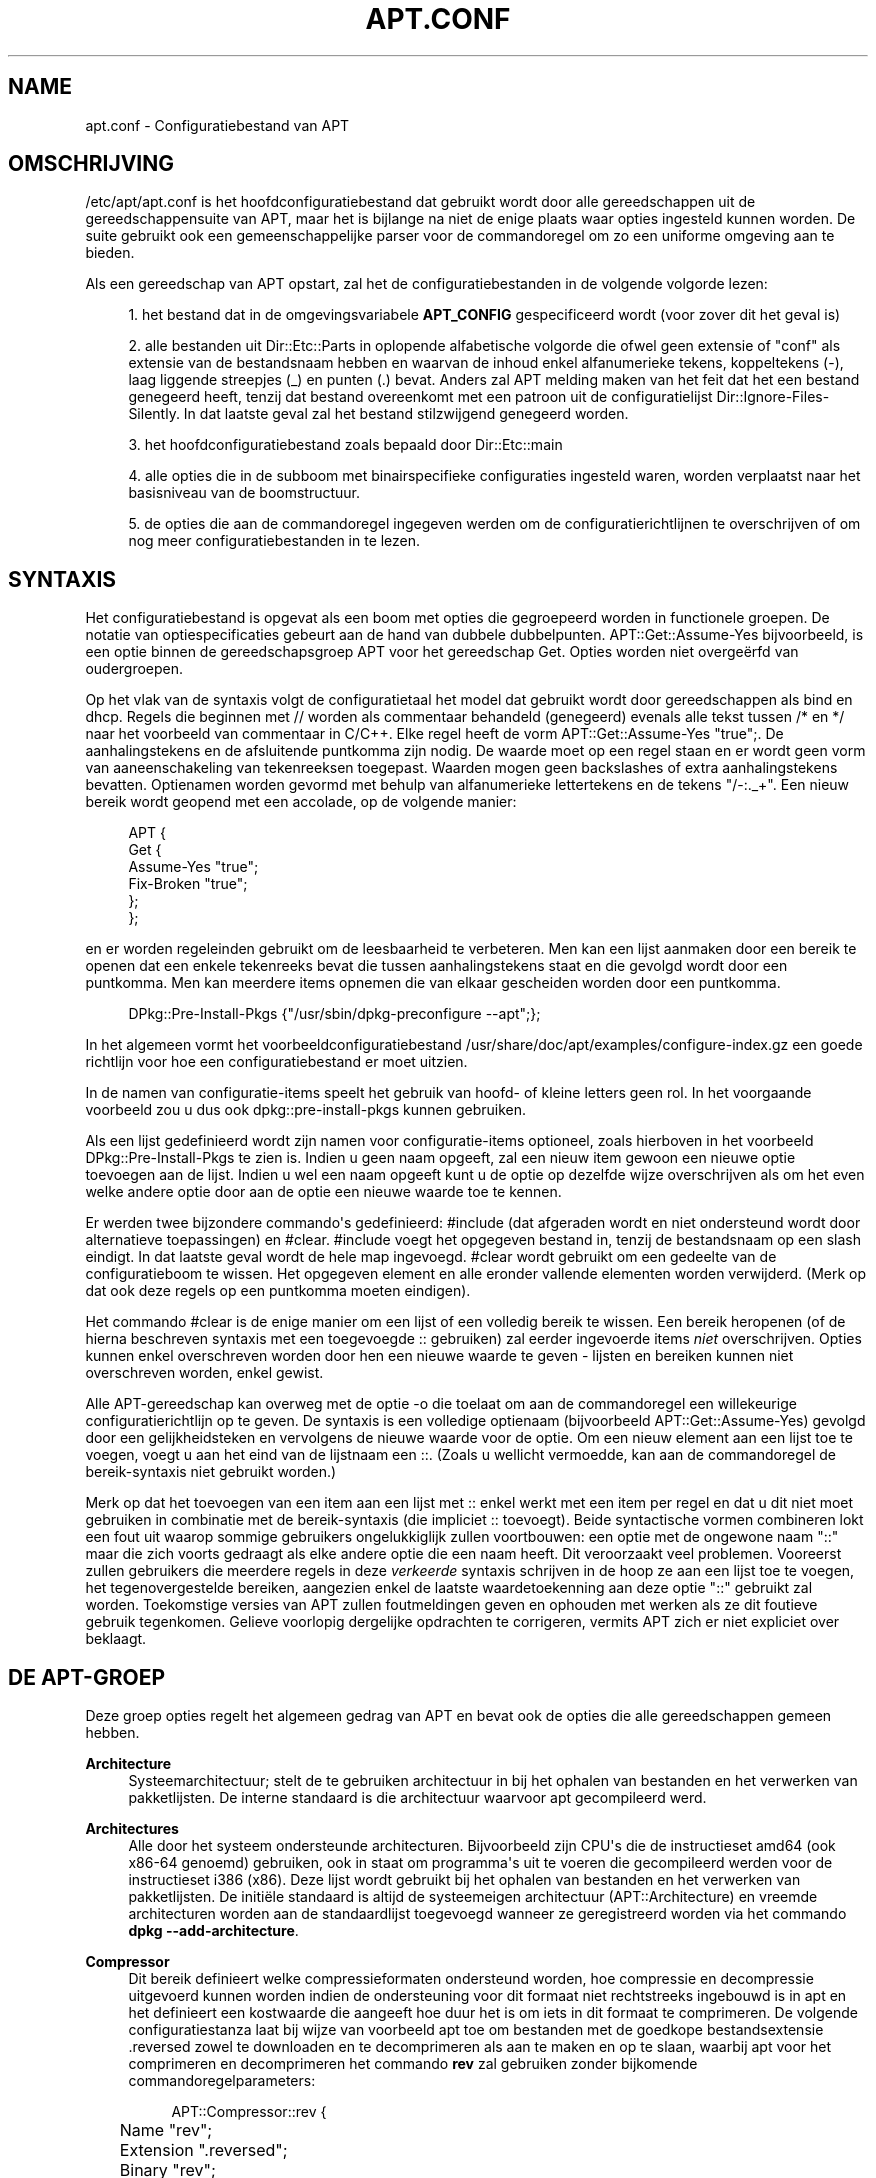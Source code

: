 '\" t
.\"     Title: apt.conf
.\"    Author: Jason Gunthorpe
.\" Generator: DocBook XSL Stylesheets v1.79.1 <http://docbook.sf.net/>
.\"      Date: 10\ \&december\ \&2018
.\"    Manual: APT
.\"    Source: APT 1.8.0~alpha3
.\"  Language: Dutch
.\"
.TH "APT\&.CONF" "5" "10\ \&december\ \&2018" "APT 1.8.0~alpha3" "APT"
.\" -----------------------------------------------------------------
.\" * Define some portability stuff
.\" -----------------------------------------------------------------
.\" ~~~~~~~~~~~~~~~~~~~~~~~~~~~~~~~~~~~~~~~~~~~~~~~~~~~~~~~~~~~~~~~~~
.\" http://bugs.debian.org/507673
.\" http://lists.gnu.org/archive/html/groff/2009-02/msg00013.html
.\" ~~~~~~~~~~~~~~~~~~~~~~~~~~~~~~~~~~~~~~~~~~~~~~~~~~~~~~~~~~~~~~~~~
.ie \n(.g .ds Aq \(aq
.el       .ds Aq '
.\" -----------------------------------------------------------------
.\" * set default formatting
.\" -----------------------------------------------------------------
.\" disable hyphenation
.nh
.\" disable justification (adjust text to left margin only)
.ad l
.\" -----------------------------------------------------------------
.\" * MAIN CONTENT STARTS HERE *
.\" -----------------------------------------------------------------
.SH "NAME"
apt.conf \- Configuratiebestand van APT
.SH "OMSCHRIJVING"
.PP
/etc/apt/apt\&.conf
is het hoofdconfiguratiebestand dat gebruikt wordt door alle gereedschappen uit de gereedschappensuite van APT, maar het is bijlange na niet de enige plaats waar opties ingesteld kunnen worden\&. De suite gebruikt ook een gemeenschappelijke parser voor de commandoregel om zo een uniforme omgeving aan te bieden\&.
.PP
Als een gereedschap van APT opstart, zal het de configuratiebestanden in de volgende volgorde lezen:
.sp
.RS 4
.ie n \{\
\h'-04' 1.\h'+01'\c
.\}
.el \{\
.sp -1
.IP "  1." 4.2
.\}
het bestand dat in de omgevingsvariabele
\fBAPT_CONFIG\fR
gespecificeerd wordt (voor zover dit het geval is)
.RE
.sp
.RS 4
.ie n \{\
\h'-04' 2.\h'+01'\c
.\}
.el \{\
.sp -1
.IP "  2." 4.2
.\}
alle bestanden uit
Dir::Etc::Parts
in oplopende alfabetische volgorde die ofwel geen extensie of "conf" als extensie van de bestandsnaam hebben en waarvan de inhoud enkel alfanumerieke tekens, koppeltekens (\-), laag liggende streepjes (_) en punten (\&.) bevat\&. Anders zal APT melding maken van het feit dat het een bestand genegeerd heeft, tenzij dat bestand overeenkomt met een patroon uit de configuratielijst
Dir::Ignore\-Files\-Silently\&. In dat laatste geval zal het bestand stilzwijgend genegeerd worden\&.
.RE
.sp
.RS 4
.ie n \{\
\h'-04' 3.\h'+01'\c
.\}
.el \{\
.sp -1
.IP "  3." 4.2
.\}
het hoofdconfiguratiebestand zoals bepaald door
Dir::Etc::main
.RE
.sp
.RS 4
.ie n \{\
\h'-04' 4.\h'+01'\c
.\}
.el \{\
.sp -1
.IP "  4." 4.2
.\}
alle opties die in de subboom met binairspecifieke configuraties ingesteld waren, worden verplaatst naar het basisniveau van de boomstructuur\&.
.RE
.sp
.RS 4
.ie n \{\
\h'-04' 5.\h'+01'\c
.\}
.el \{\
.sp -1
.IP "  5." 4.2
.\}
de opties die aan de commandoregel ingegeven werden om de configuratierichtlijnen te overschrijven of om nog meer configuratiebestanden in te lezen\&.
.RE
.SH "SYNTAXIS"
.PP
Het configuratiebestand is opgevat als een boom met opties die gegroepeerd worden in functionele groepen\&. De notatie van optiespecificaties gebeurt aan de hand van dubbele dubbelpunten\&.
APT::Get::Assume\-Yes
bijvoorbeeld, is een optie binnen de gereedschapsgroep APT voor het gereedschap Get\&. Opties worden niet overge\(:erfd van oudergroepen\&.
.PP
Op het vlak van de syntaxis volgt de configuratietaal het model dat gebruikt wordt door gereedschappen als bind en dhcp\&. Regels die beginnen met
//
worden als commentaar behandeld (genegeerd) evenals alle tekst tussen
/*
en
*/
naar het voorbeeld van commentaar in C/C++\&. Elke regel heeft de vorm
APT::Get::Assume\-Yes "true";\&. De aanhalingstekens en de afsluitende puntkomma zijn nodig\&. De waarde moet op een regel staan en er wordt geen vorm van aaneenschakeling van tekenreeksen toegepast\&. Waarden mogen geen backslashes of extra aanhalingstekens bevatten\&. Optienamen worden gevormd met behulp van alfanumerieke lettertekens en de tekens "/\-:\&._+"\&. Een nieuw bereik wordt geopend met een accolade, op de volgende manier:
.sp
.if n \{\
.RS 4
.\}
.nf
   
APT {
  Get {
    Assume\-Yes "true";
    Fix\-Broken "true";
  };
};
.fi
.if n \{\
.RE
.\}
.PP
en er worden regeleinden gebruikt om de leesbaarheid te verbeteren\&. Men kan een lijst aanmaken door een bereik te openen dat een enkele tekenreeks bevat die tussen aanhalingstekens staat en die gevolgd wordt door een puntkomma\&. Men kan meerdere items opnemen die van elkaar gescheiden worden door een puntkomma\&.
.sp
.if n \{\
.RS 4
.\}
.nf
   
DPkg::Pre\-Install\-Pkgs {"/usr/sbin/dpkg\-preconfigure \-\-apt";};
.fi
.if n \{\
.RE
.\}
.PP
In het algemeen vormt het voorbeeldconfiguratiebestand
/usr/share/doc/apt/examples/configure\-index\&.gz
een goede richtlijn voor hoe een configuratiebestand er moet uitzien\&.
.PP
In de namen van configuratie\-items speelt het gebruik van hoofd\- of kleine letters geen rol\&. In het voorgaande voorbeeld zou u dus ook
dpkg::pre\-install\-pkgs
kunnen gebruiken\&.
.PP
Als een lijst gedefinieerd wordt zijn namen voor configuratie\-items optioneel, zoals hierboven in het voorbeeld
DPkg::Pre\-Install\-Pkgs
te zien is\&. Indien u geen naam opgeeft, zal een nieuw item gewoon een nieuwe optie toevoegen aan de lijst\&. Indien u wel een naam opgeeft kunt u de optie op dezelfde wijze overschrijven als om het even welke andere optie door aan de optie een nieuwe waarde toe te kennen\&.
.PP
Er werden twee bijzondere commando\*(Aqs gedefinieerd:
#include
(dat afgeraden wordt en niet ondersteund wordt door alternatieve toepassingen) en
#clear\&.
#include
voegt het opgegeven bestand in, tenzij de bestandsnaam op een slash eindigt\&. In dat laatste geval wordt de hele map ingevoegd\&.
#clear
wordt gebruikt om een gedeelte van de configuratieboom te wissen\&. Het opgegeven element en alle eronder vallende elementen worden verwijderd\&. (Merk op dat ook deze regels op een puntkomma moeten eindigen)\&.
.PP
Het commando
#clear
is de enige manier om een lijst of een volledig bereik te wissen\&. Een bereik heropenen (of de hierna beschreven syntaxis met een toegevoegde
::
gebruiken) zal eerder ingevoerde items
\fIniet\fR
overschrijven\&. Opties kunnen enkel overschreven worden door hen een nieuwe waarde te geven \- lijsten en bereiken kunnen niet overschreven worden, enkel gewist\&.
.PP
Alle APT\-gereedschap kan overweg met de optie \-o die toelaat om aan de commandoregel een willekeurige configuratierichtlijn op te geven\&. De syntaxis is een volledige optienaam (bijvoorbeeld
APT::Get::Assume\-Yes) gevolgd door een gelijkheidsteken en vervolgens de nieuwe waarde voor de optie\&. Om een nieuw element aan een lijst toe te voegen, voegt u aan het eind van de lijstnaam een
::\&. (Zoals u wellicht vermoedde, kan aan de commandoregel de bereik\-syntaxis niet gebruikt worden\&.)
.PP
Merk op dat het toevoegen van een item aan een lijst met
::
enkel werkt met een item per regel en dat u dit niet moet gebruiken in combinatie met de bereik\-syntaxis (die impliciet
::
toevoegt)\&. Beide syntactische vormen combineren lokt een fout uit waarop sommige gebruikers ongelukkiglijk zullen voortbouwen: een optie met de ongewone naam "::" maar die zich voorts gedraagt als elke andere optie die een naam heeft\&. Dit veroorzaakt veel problemen\&. Vooreerst zullen gebruikers die meerdere regels in deze
\fIverkeerde\fR
syntaxis schrijven in de hoop ze aan een lijst toe te voegen, het tegenovergestelde bereiken, aangezien enkel de laatste waardetoekenning aan deze optie "::" gebruikt zal worden\&. Toekomstige versies van APT zullen foutmeldingen geven en ophouden met werken als ze dit foutieve gebruik tegenkomen\&. Gelieve voorlopig dergelijke opdrachten te corrigeren, vermits APT zich er niet expliciet over beklaagt\&.
.SH "DE APT\-GROEP"
.PP
Deze groep opties regelt het algemeen gedrag van APT en bevat ook de opties die alle gereedschappen gemeen hebben\&.
.PP
\fBArchitecture\fR
.RS 4
Systeemarchitectuur; stelt de te gebruiken architectuur in bij het ophalen van bestanden en het verwerken van pakketlijsten\&. De interne standaard is die architectuur waarvoor apt gecompileerd werd\&.
.RE
.PP
\fBArchitectures\fR
.RS 4
Alle door het systeem ondersteunde architecturen\&. Bijvoorbeeld zijn CPU\*(Aqs die de instructieset
amd64
(ook
x86\-64
genoemd) gebruiken, ook in staat om programma\*(Aqs uit te voeren die gecompileerd werden voor de instructieset
i386
(x86)\&. Deze lijst wordt gebruikt bij het ophalen van bestanden en het verwerken van pakketlijsten\&. De initi\(:ele standaard is altijd de systeemeigen architectuur (APT::Architecture) en vreemde architecturen worden aan de standaardlijst toegevoegd wanneer ze geregistreerd worden via het commando
\fBdpkg \-\-add\-architecture\fR\&.
.RE
.PP
\fBCompressor\fR
.RS 4
Dit bereik definieert welke compressieformaten ondersteund worden, hoe compressie en decompressie uitgevoerd kunnen worden indien de ondersteuning voor dit formaat niet rechtstreeks ingebouwd is in apt en het definieert een kostwaarde die aangeeft hoe duur het is om iets in dit formaat te comprimeren\&. De volgende configuratiestanza laat bij wijze van voorbeeld apt toe om bestanden met de goedkope bestandsextensie
\&.reversed
zowel te downloaden en te decomprimeren als aan te maken en op te slaan, waarbij apt voor het comprimeren en decomprimeren het commando
\fBrev\fR
zal gebruiken zonder bijkomende commandoregelparameters:
.sp
.if n \{\
.RS 4
.\}
.nf
APT::Compressor::rev {
	Name "rev";
	Extension "\&.reversed";
	Binary "rev";
	CompressArg {};
	UncompressArg {};
	Cost "10";
};
.fi
.if n \{\
.RE
.\}
.RE
.PP
\fBBuild\-Profiles\fR
.RS 4
Lijst met alle bouwprofielen die gebruikt worden bij het oplossen van de bouwvereisten met weglating van het naamruimte\-prefix "profile\&."\&. Standaard is deze lijst leeg\&.
\fBDEB_BUILD_PROFILES\fR, zoals het door
\fBdpkg-buildpackage\fR(1)
gebruikt wordt, overschrijft de lijstnotatie\&.
.RE
.PP
\fBDefault\-Release\fR
.RS 4
De release waarvandaan pakketten standaard ge\(:installeerd moeten worden als er meer dan een versie van beschikbaar is\&. Bevat releasenaam, codenaam of releaseversie\&. Voorbeelden: \*(Aqstable\*(Aq, \*(Aqtesting\*(Aq, \*(Aqunstable\*(Aq, \*(Aqstretch\*(Aq, \*(Aqbuster\*(Aq, \*(Aq4\&.0\*(Aq, \*(Aq5\&.0*\*(Aq\&. Zie ook
\fBapt_preferences\fR(5)\&.
.RE
.PP
\fBIgnore\-Hold\fR
.RS 4
Tegengehouden pakketten negeren\&. Deze globale optie doet de probleemoplosser tegengehouden pakketten negeren bij zijn besluitvorming\&.
.RE
.PP
\fBClean\-Installed\fR
.RS 4
Staat standaard aan\&. Wanneer de functie autoclean (automatisch opruimen) aan staat, zal ze automatisch alle pakketten verwijderen die niet langer gedownload kunnen worden uit de cache\&. Als ze uitgezet staat, zullen ook pakketten die lokaal ge\(:installeerd werden, niet opgeruimd worden \- maar merk wel op dat APT geen rechtstreeks middel ter beschikking stelt om een dergelijk pakket opnieuw te installeren\&.
.RE
.PP
\fBImmediate\-Configure\fR
.RS 4
Staat standaard aan, hetgeen APT ertoe aanzet om bij een installatie/opwaarderingsoperatie essenti\(:ele en belangrijke pakketten zo snel mogelijk te installeren om zo het effect van een falende aanroep van
\fBdpkg\fR(1)
te beperken\&. Indien deze optie uitgezet werd, behandelt APT een belangrijk pakket op dezelfde manier als een extra pakket: tussen het uitpakken van pakket A en de configuratie ervan kunnen er vele andere uitpak\- en configuratieoperaties uitgevoerd worden voor andere niet\-verwante pakketten B, C, enz\&. Indien een van deze operaties een mislukte aanroep van
\fBdpkg\fR(1)
uitlokt (bijvoorbeeld omdat een script van de pakketonderhouder van pakket B een fout produceert), zal dit een systeemtoestand opleveren waarbij pakket A uitgepakt maar niet geconfigureerd is, waardoor er geen garantie meer bestaat dat alle pakketten die van A afhangen, nog langer zullen werken, aangezien aan die afhankelijkheid niet langer voldaan wordt\&.
.sp
Een markering voor onmiddellijke configuratie wordt ook toegepast in het potentieel problematische geval van circulaire afhankelijkheden, aangezien een vereiste met de vlag \*(Aqer onmiddellijk aan voldoen\*(Aq het equivalent is van een voorvereiste\&. In theorie laat dit APT toe om een situatie te herkennen waarin het geen onmiddellijke configuratie kan uitvoeren, zijn werkzaamheden in dat geval af te breken en de gebruiker voor te stellen om de optie tijdelijk uit te zetten zodat de operatie voortgezet kan worden\&. Noteer dat hier het woord "theorie" gebruikt werd\&. In het echte leven heeft men een dergelijk probleem slechts zelden ervaren en dan was het omdat in een niet\-stabiele versie van de distributie het pakket in kwestie foutieve vereisten had of omdat het systeem zich reeds in een beschadigde toestand bevond\&. U zou deze optie dus niet blindweg mogen uitschakelen, omdat het hierboven beschreven scenario niet het enige probleem is dat deze optie in eerste instantie kan helpen voorkomen\&.
.sp
Voor u, met deze optie uitgezet, een grote operatie zoals
dist\-upgrade
uitvoert, zou u het pakket dat APT niet onmiddellijk kan configureren, expliciet moeten proberen te installeren met
install\&. Maar zorg er ook zeker voor om uw probleem te rapporteren aan uw distributie en aan het APT\-team met de onderstaande buglink\&. Zo kunnen zij werken aan het verbeteren of het corrigeren van de opwaarderingsprocedure\&.
.RE
.PP
\fBForce\-LoopBreak\fR
.RS 4
Zet deze optie nooit aan tenzij u
\fIecht\fR
weet wat u doet\&. Ze laat APT toe om tijdelijk een essentieel pakket te verwijderen om een lus van Conflicts/Conflicts of Conflicts/Pre\-Depends tussen twee essenti\(:ele pakketten te doorbreken\&.
\fIEen dergelijke lus zou nooit mogen voorkomen en is een zorgwekkende bug\fR\&. Deze optie zal werken als die essenti\(:ele pakketten niet
\fBtar\fR,
\fBgzip\fR,
\fBlibc\fR,
\fBdpkg\fR,
\fBdash\fR
zijn of iets waarvan deze pakketten afhankelijk zijn\&.
.RE
.PP
\fBCache\-Start\fR, \fBCache\-Grow\fR, \fBCache\-Limit\fR
.RS 4
Sinds versie 0\&.7\&.26 gebruikt APT een in het geheugen geladen cachebestand van variabele grootte waarin de informatie over beschikbare bestanden opgeslagen ligt\&.
Cache\-Start
werkt als een hint voor de grootte die de cache uiteindelijk zal aannemen en is daarom de hoeveelheid geheugen die APT bij het opstarten zal aanvragen\&. De standaardwaarde is 20971520 bytes (~20 MB)\&. Merk op dat dit volume geheugenruimte beschikbaar moet zijn voor APT, anders zal het wellicht op een onelegante wijze falen\&. Voor apparaten met beperkt geheugen zou deze waarde dus verlaagd moeten worden, terwijl ze verhoogd zou moeten worden op systemen met veel geconfigureerde pakketbronnen\&.
Cache\-Grow
geeft aan, in bytes met een standaard van 1048576 (~1 MB), hoeveel de cachegrootte uitgebreid zal worden in het geval de ruimte gedefinieerd door
Cache\-Start
niet volstaat\&. Steeds weer zal dit bijkomend geheugenvolume toegevoegd worden totdat uiteindelijk de cachegrootte uitgebreid genoeg is om alle informatie in op te slaan of totdat de
Cache\-Limit
bereikt wordt\&. De standaardinstelling voor
Cache\-Limit
is 0, hetgeen staat voor geen limiet\&. Indien
Cache\-Grow
ingesteld wordt op 0, wordt de automatische uitbreiding van de cache uitgeschakeld\&.
.RE
.PP
\fBBuild\-Essential\fR
.RS 4
Bepaalt welke pakketten beschouwd worden als essenti\(:ele bouwvereisten\&.
.RE
.PP
\fBGet\fR
.RS 4
De onderafdeling Get regelt het gereedschap
\fBapt-get\fR(8)
raadpleeg de documentatie daarover voor meer informatie over de opties in kwestie\&.
.RE
.PP
\fBCache\fR
.RS 4
De onderafdeling Cache regelt het gereedschap
\fBapt-cache\fR(8)
raadpleeg de documentatie daarover voor meer informatie over de opties in kwestie\&.
.RE
.PP
\fBCDROM\fR
.RS 4
De onderafdeling CDROM regelt het gereedschap
\fBapt-cdrom\fR(8)
raadpleeg de documentatie daarover voor meer informatie over de opties in kwestie\&.
.RE
.SH "DE ACQUIRE\-GROEP"
.PP
De opties die tot de groep
Acquire
behoren, regelen het downloaden van pakketten evenals de verschillende ophaalmethodes ("acquire methods") die verantwoordelijk zijn voor het downloaden zelf (zie ook
\fBsources.list\fR(5))\&.
.PP
\fBCheck\-Date\fR
.RS 4
Beveiligingsgerelateerde optie die standaard waar (true) is en die tijdgerelateerde toetsingen mogelijk maakt\&. Deze optie uitschakelen betekent dat de tijd op de machine niet betrouwbaar is\&. Zodoende zal APT alle tijdgerelateerde toetsen uitschakelen, zoals
\fBCheck\-Valid\-Until\fR
of controleren of de datum in het datumveld van een release\-bestand zich niet in de toekomst situeert\&.
.RE
.PP
\fBMax\-FutureTime\fR
.RS 4
Maximum tijd (in seconden) voor het tijdstip waarop het
Release\-bestand aangemaakt werd (zoals vermeld in de koptekst
Date), dat het als geldig beschouwd moet worden\&. De standaardwaarde is
10\&. Archiefspecifieke instellingen kunnen aangemaakt worden door het label van het archief toe te voegen aan de optienaam\&. Bij voorkeur kan voor specifieke regels uit
\fBsources.list\fR(5)
hetzelfde bereikt worden door daar de optie
\fBDate\-Max\-Future\fR
te gebruiken\&.
.RE
.PP
\fBCheck\-Valid\-Until\fR
.RS 4
Deze met beveiliging verband houdende optie staat standaard ingesteld op waar (true), aangezien het plaatsen van een vervaldatum op de validering van een Release\-bestand langdurige zogenaamde replay\-aanvallen kan voorkomen\&. Ze kan gebruikers ook helpen om spiegelservers te identificeren die niet langer bijgewerkt worden, al is deze functionaliteit afhankelijk van een juist werkende klok op het systeem van de gebruiker\&. Onderhouders van archieven worden aangemoedigd om Release\-bestanden aan te maken met een koptekst
Valid\-Until, maar als ze dat niet doen of indien er een striktere waarde nodig is, kan de onderstaande optie
Max\-ValidTime
gebruikt worden\&. In plaats van deze globale vervanging zou bij voorkeur de optie
\fBCheck\-Valid\-Until\fR
voor regels in
\fBsources.list\fR(5)
gebruikt moeten worden om de toets op een selectieve manier uit te zetten\&.
.RE
.PP
\fBMax\-ValidTime\fR
.RS 4
Maximum tijd (in seconden) na het tijdstip waarop het
Release\-bestand aangemaakt werd (zoals vermeld in de koptekst
Date), dat het als geldig beschouwd moet worden\&. Indien het Release\-bestand zelf een koptekst
Valid\-Until
bevat wordt de meest recente van beide data als vervaldatum genomen\&. De standaardwaarde is
0
hetgeen staat voor "onbeperkt geldig"\&. Archiefspecifieke instellingen kunnen aangemaakt worden door de naam van het archief toe te voegen aan de optienaam\&. Hetzelfde effect kan voor specifieke regels uit
\fBsources.list\fR(5)
bereikt worden door daar de optie
\fBValid\-Until\-Max\fR
te gebruiken, wat bij voorkeur gedaan zou moeten worden\&.
.RE
.PP
\fBMin\-ValidTime\fR
.RS 4
Minimum tijd (in seconden) na het tijdstip waarop het
Release\-bestand aangemaakt werd (zoals vermeld in de koptekst
Date), dat het als geldig beschouwd moet worden\&. Gebruik dit indien u beroep moet doen op een zelden bijgewerkte (lokale) spiegelserver van een vaker bijgewerkt archief met een koptekst
Valid\-Until\&. Dit is te verkiezen boven het volledig uitschakelen van de controle van de vervaldatum\&. Archiefspecifieke instellingen kunnen en zouden moeten gebruikt worden door de naam van het archief toe te voegen aan de optienaam\&. Hetzelfde effect kan voor specifieke regels uit
\fBsources.list\fR(5)
bereikt worden door daar de optie
\fBValid\-Until\-Min\fR
te gebruiken, wat bij voorkeur gedaan zou moeten worden\&.
.RE
.PP
\fBAllowTLS\fR
.RS 4
Sta toe dat de interne TLS\-ondersteuning uit de http\-methode gebruikt wordt\&. Indien deze waarde ingesteld wordt op false, wordt ondersteuning voor TLS in de eigen methodes van apt volledig uitgeschakeld (met uitzondering van de op curl gebaseerde https\-methode)\&. TLS\-gerelateerde functies zullen niet langer aangeroepen worden\&.
.RE
.PP
\fBPDiffs\fR
.RS 4
Tracht de wijzigingen aan indexen (zoals de bestanden
Packages),
PDiffs
genaamd, op te halen in plaats van de volledige bestanden\&. Standaard ingesteld op waar\&. Dit kan voor specifieke regels in
\fBsources.list\fR(5)
of specifieke indexbestanden ingesteld worden door daar de optie
\fBPDiffs\fR
te gebruiken, wat bij voorkeur gedaan zou moeten worden\&.
.sp
Er zijn ook twee subopties beschikbaar om het gebruik van PDiffs te beperken:
FileLimit
kan gebruikt worden om het maximum aantal PDiff\-bestanden op te geven die gedownload zouden mogen worden om een bestand bij te werken\&.
SizeLimit
van zijn kant geeft aan hoe groot het percentage van alle patches samen mag zijn vergeleken met de grootte van het bestand waarop ze betrekking hebben\&. Indien een van beide limieten overschreden wordt, wordt het ganse bestand gedownload in plaats van de patches\&.
.RE
.PP
\fBBy\-Hash\fR
.RS 4
Tracht indexen te downloaden via een URI die opgebouwd wordt op basis van de frommelcontrolesom van het verwachte bestand, eerder dan via een welbekende stabiele bestandsnaam\&. Dit staat standaard ingesteld op waar (true), maar als de pakketbron aangeeft dat dit niet ondersteund wordt, wordt het automatisch uitgeschakeld\&. Het gebruik ervan kan verplicht worden met de bijzondere waarde "force"\&. Dit kan voor specifieke regels in
\fBsources.list\fR(5)
of specifieke indexbestanden ingesteld worden door daar de optie
\fBBy\-Hash\fR
te gebruiken, wat bij voorkeur gedaan zou moeten worden\&.
.RE
.PP
\fBQueue\-Mode\fR
.RS 4
Wachtrijmodus;
Queue\-Mode
kan ofwel
host
ofwel
access
zijn en bepaalt hoe APT de parallellisatie van uitgaande verbindingen organiseert\&.
host
betekent dat een verbinding per doelcomputer geopend wordt,
access
wil zeggen dat een verbinding per URI\-type geopend wordt\&.
.RE
.PP
\fBRetries\fR
.RS 4
Aantal uit te voeren pogingen\&. Indien dit niet nul is, zal APT bij een mislukte poging het opgegeven aantal nieuwe pogingen doen om een bestand op te halen\&.
.RE
.PP
\fBSource\-Symlinks\fR
.RS 4
Gebruik symbolische koppelingen voor bronarchieven\&. Indien dit op true (waar) ingesteld staat, zal geen kopie van een bronarchief gemaakt worden als een symbolische koppeling mogelijk is\&. Waar is de standaardinstelling\&.
.RE
.PP
\fBhttp\fR \fBhttps\fR
.RS 4
De opties in deze gebieden configureren APT\*(Aqs ophaaltransportmethodes voor de protocollen HTTP en HTTPS en worden gedocumenteerd in de respectieve man\-pagina\*(Aqs
\fBapt-transport-http\fR(1)
en
\fBapt-transport-https\fR(1)\&.
.RE
.PP
\fBftp\fR
.RS 4
ftp::Proxy
stelt de te gebruiken standaard\-proxy in voor URI\*(Aqs van het type FTP\&. De standaardvorm ervan is
ftp://[[user][:pass]@]host[:port]/\&. Proxy\*(Aqs kunnen ook per computer ingesteld worden volgens het schema
ftp::Proxy::<host>, waarbij het bijzondere trefwoord
DIRECT
betekent dat geen proxy\*(Aqs gebruikt worden\&. Indien geen van de bovenstaande instellingen opgegeven werd, zal de omgevingsvariabele
\fBftp_proxy\fR
gebruikt worden\&. Om een FTP\-proxy te gebruiken zult u het script
ftp::ProxyLogin
in het configuratiebestand moeten instellen\&. Dit item omschrijft de te verzenden commando\*(Aqs die de proxy\-server moeten laten weten waarmee hij een verbinding moet maken\&. Raadpleeg
/usr/share/doc/apt/examples/configure\-index\&.gz
voor een voorbeeld van hoe dit moet gedaan worden\&. De substitutievariabelen die de overeenkomstige URI\-component vertegenwoordigen, zijn
$(PROXY_USER),
$(PROXY_PASS),
$(SITE_USER),
$(SITE_PASS),
$(SITE)
en
$(SITE_PORT)\&.
.sp
De optie
timeout
stelt de tijdslimiet in die gehanteerd moet worden door de timer die door deze methode gebruikt wordt\&. Deze waarde is zowel van toepassing op de tijdslimiet van de verbinding als op die van de data\-overdracht\&.
.sp
Meerdere instellingen zijn beschikbaar om de passieve modus te controleren\&. Over het algemeen is het veilig om de passieve modus aan te laten staan\&. Hij werkt in praktisch elke omgeving\&. Toch vereisen sommige situaties het uitschakelen van de passieve modus en het gebruik in de plaats daarvan van FTP in poortmodus\&. Dit kan globaal gebeuren of voor verbindingen die langs een proxy passeren of voor een specifieke computer\&. (raadpleeg voor voorbeelden het voorbeeldconfiguratiebestand)\&.
.sp
Het is mogelijk om proxy voor FTP over HTTP te laten verlopen door de omgevingsvariabele
\fBftp_proxy\fR
in te stellen op een URL van het type HTTP \- zie de eerdere bespreking van de http\-methode voor de syntaxis\&. U kunt dit niet in het configuratiebestand instellen en het gebruik van FTP over HTTP wordt niet aangeraden omwille van zijn geringe effici\(:entie\&.
.sp
De instelling
ForceExtended
regelt het gebruik van de RFC2428 commando\*(Aqs
EPSV
en
EPRT\&. Standaard staat ze uitgeschakeld (ingesteld op false), hetgeen betekent dat deze commando\*(Aqs enkel gebruikt worden indien de controleverbinding van het type IPv6 is\&. Deze instelling aanzetten (instellen op true) verplicht het gebruik van deze commando\*(Aqs zelfs bij verbindingen van het type IPv4\&. Merk op dat de meeste FTP\-servers RFC2428 niet ondersteunen\&.
.RE
.PP
\fBcdrom\fR
.RS 4
Voor URI\*(Aqs die de methode
cdrom
gebruiken is het aankoppelpunt,
cdrom::Mount, de enige optie die geconfigureerd kan worden\&. Dit moet het aankoppelpunt voor het CD\-station (of DVD\-station of wat dan ook) zijn zoals vermeld in
/etc/fstab\&. Het is mogelijk om te voorzien in vervangende commando\*(Aqs voor de aankoppelings\- en afkoppelingsoperaties als het niet mogelijk is om het aankoppelpunt in fstab op te nemen\&. De syntaxis is om
.sp
.if n \{\
.RS 4
.\}
.nf
/cdrom/::Mount "foo";
.fi
.if n \{\
.RE
.\}
.sp
binnen het
cdrom\-blok te plaatsen\&. Het is belangrijk dat ook de nakomende slash gebruikt wordt\&. Afkoppelingsopdrachten kunnen opgegeven worden door UMount te gebruiken\&.
.RE
.PP
\fBgpgv\fR
.RS 4
Voor URI\*(Aqs van het type GPGV is de enige optie die geconfigureerd kan worden
gpgv::Options\&. Ze geeft bijkomende parameters door aan gpgv\&.
.RE
.PP
\fBCompressionTypes\fR
.RS 4
Lijst van compressietypes die door de methodes voor het ophalen van pakketten begrepen worden\&. Bestanden zoals
Packages
kunnen in verschillende compressieformaten beschikbaar zijn\&. Standaard kunnen de ophaalmethodes veel gebruikelijke formaten zoals
\fBxz\fR
en
\fBgzip\fR
decomprimeren en opnieuw comprimeren\&. Met dit bereik kunnen de ondersteunde formaten doorzocht worden, kunnen er wijzigingen in aangebracht worden en kan ondersteuning voor nog andere formaten toegevoegd worden (zie ook
\fBAPT::Compressor\fR)\&. De syntaxis hiervoor is:
.sp
.if n \{\
.RS 4
.\}
.nf
Acquire::CompressionTypes::\fIFileExtension\fR "\fIMethodname\fR";
.fi
.if n \{\
.RE
.\}
.sp
Voorts kan de subgroep
Order
gebruikt worden om te bepalen in welke volgorde het ophaalsysteem de gecomprimeerde bestanden zal trachten te downloaden\&. Eerst zal het ophaalsysteem het eerste compressietype proberen en als dat mislukt het volgende uit deze lijst\&. Om dus een type boven een ander te laten verkiezen moet u het gewoon vooraan in de lijst plaatsen\&. Nog niet vermelde standaardtypes zullen impliciet aan het einde van de lijst toegevoegd worden\&. Zo kan bijvoorbeeld
.sp
.if n \{\
.RS 4
.\}
.nf
Acquire::CompressionTypes::Order:: "gz";
.fi
.if n \{\
.RE
.\}
.sp
gebruikt worden om met
\fBgzip\fR
gecomprimeerde bestanden te verkiezen boven alle andere formaten\&. Indien
\fBxz\fR
moet verkozen worden boven
\fBgzip\fR
en
\fBbzip2\fR, moet de configuratie\-instelling er als volgt uitzien:
.sp
.if n \{\
.RS 4
.\}
.nf
Acquire::CompressionTypes::Order { "xz"; "gz"; };
.fi
.if n \{\
.RE
.\}
.sp
\&. Het is onnodig om
bz2
expliciet aan de lijst toe te voegen, aangezien het er automatisch aan toegevoegd zal worden\&.
.sp
Merk op dat op het ogenblik van uitvoering gekeken zal worden naar
Dir::Bin::\fINaam\-van\-de\-Methode\fR\&. Indien deze optie ingesteld werd en ondersteuning voor dit formaat niet rechtstreeks ingebouwd is in apt, zal de methode enkel gebruikt worden indien dat bestand bestaat\&. Voor de methode
bzip2
bijvoorbeeld, is de (ingebouwde) instelling:
.sp
.if n \{\
.RS 4
.\}
.nf
Dir::Bin::bzip2 "/bin/bzip2";
.fi
.if n \{\
.RE
.\}
.sp
\&. Merk ook op dat de lijstitems die aan de commandoregel opgegeven worden, toegevoegd zullen worden achteraan de lijst die in de configuratiebestanden vermeld wordt, maar voorafgaand aan de standaarditems\&. Om in dit geval een type boven die uit de configuratiebestanden te verkiezen, kunt u de optie rechtstreeks instellen \- niet in de lijstopmaak\&. Dit zal de gedefinieerde lijst niet opheffen\&. Het zal de lijst enkel laten beginnen met dat type\&.
.sp
Het bijzondere type
uncompressed
kan gebruikt worden om voorrang te geven aan niet\-gecomprimeerde bestanden\&. Maar u dient te weten dat de meeste archieven geen niet\-gecomprimeerde bestanden aanbieden, zodat dit type grotendeels enkel bruikbaar is voor lokale spiegelservers\&.
.RE
.PP
\fBGzipIndexes\fR
.RS 4
Indexen (Packages, Sources, of Translations) die met
gzip
gecomprimeerd werden en die u downloadt, laat u best in gecomprimeerde vorm op de lokale computer staan in plaats van ze uit te pakken\&. Dit spaart heel wat schijfruimte, zij het ten koste van een intensiever CPU\-gebruik tijdens het opbouwen van de lokale pakketcaches\&. Standaard staat dit uit\&.
.RE
.PP
\fBLanguages\fR
.RS 4
De subsectie Languages regelt welke
Translation\-bestanden gedownload worden en in welke volgorde APT probeert de vertaalde beschrijvingen weer te geven\&. APT zal proberen de eerste beschikbare beschrijving weer te geven in de eerst vermelde taal\&. Talen kunnen gedefinieerd worden aan de hand van een korte of een lange taalcode\&. Merk op dat niet elk archief voor elke taal een
Translation\-bestand aanbiedt \- zeker de lange taalcodes zijn zeldzaam\&.
.sp
De lijst bevat standaard "environment" en "en"\&. "environment" heeft hier een speciale betekenis: op het moment van uitvoering zal het vervangen worden door de taalcodes die afgeleid worden uit de omgevingsvariabele
LC_MESSAGES\&. Het zorgt er ook voor dat deze niet tweemaal voorkomen in de lijst\&. Als
LC_MESSAGES
op "C" ingesteld staat, wordt enkel het bestand
Translation\-en
(als het beschikbaar is) gebruikt\&.Om APT te dwingen geen Translation\-bestand te gebruiken, moet u de instelling
Acquire::Languages=none
gebruiken\&. Ook de code "none" is er een met een speciale betekenis\&. Ze zorgt ervoor dat niet verder gezocht wordt naar een passend
Translation\-bestand\&. Ze vertelt APT ook om die vertalingen wel te downloaden zonder ze effectief te gebruiken tenzij er in de omgeving talen gespecificeerd worden\&. Het volgende voorbeeld zal dus in de context van een Engelse lokalisatie resulteren in de volgorde "en, de" en in een Duitse lokalisatie in "de, en"\&. Merk op dat "fr" wel gedownload wordt, maar niet gebruikt tenzij APT in de context van een Franse lokalisatie gebruikt wordt (in dat geval zou de volgorde "fr, de, en" zijn)\&.
.sp
.if n \{\
.RS 4
.\}
.nf
Acquire::Languages { "environment"; "nl"; "de"; "en"; "none"; "fr"; };
.fi
.if n \{\
.RE
.\}
.sp
Noot: om te voorkomen dat er problemen zouden ontstaan door het feit dat APT uitgevoerd wordt in verschillende omgevingen (bijvoorbeeld door verschillende gebruikers of door andere programma\*(Aqs) zullen alle Translation\-bestanden die te vinden zijn in
/var/lib/apt/lists/
toegevoegd worden aan het eind van de lijst (na een impliciet "none")\&.
.RE
.PP
\fBForceIPv4\fR
.RS 4
Afdwingen dat enkel het IPv4\-protocol gebruikt wordt bij het downloaden\&.
.RE
.PP
\fBForceIPv6\fR
.RS 4
Afdwingen dat enkel het IPv6\-protocol gebruikt wordt bij het downloaden\&.
.RE
.PP
\fBMaxReleaseFileSize\fR
.RS 4
De maximale bestandsgrootte van de bestanden Release/Release\&.gpg/InRelease\&. Standaard is dat 10MB\&.
.RE
.PP
\fBEnableSrvRecords\fR
.RS 4
Deze optie regelt of apt de DNS SRV server record zoals dat in RFC 2782 gespecificeerd wordt, zal gebruiken om een alternatieve server te selecteren om mee te verbinden\&. Standaard is dit "true" (aangezet)\&.
.RE
.PP
\fBAllowInsecureRepositories\fR
.RS 4
Aan update\-operaties de toestemming geven om data\-bestanden op te halen van pakketbronnen zonder afdoende beveiligingsinformatie\&. De standaardwaarde is "false"\&. Concept, implicaties en alternatieven worden uiteengezet in
\fBapt-secure\fR(8)\&.
.RE
.PP
\fBAllowWeakRepositories\fR
.RS 4
Aan update\-operaties de toestemming geven om data\-bestanden op te halen van pakketbronnen die beveiligingsinformatie leveren, maar waarvan de cryptografie niet langer als voldoende krachtig beschouwd wordt\&. De standaardwaarde is "false"\&. Concept, implicaties en alternatieven worden uiteengezet in
\fBapt-secure\fR(8)\&.
.RE
.PP
\fBAllowDowngradeToInsecureRepositories\fR
.RS 4
Toelaten dat een pakketbron die voorheen een gpg\-ondertekening had, tijdens een update\-bewerking niet langer ondertekend is\&. Als een pakketbron die vroeger betrouwbaar was, geen geldige ondertekening meer heeft, zal apt de update\-bewerking weigeren uit te voeren\&. Deze optie kan gebruikt worden om die beveiliging op te heffen\&. Bijna zeker zult u deze optie nooit willen activeren\&. Standaard is ze ingesteld op
false\&. Concept, implicaties en alternatieven worden uiteengezet in
\fBapt-secure\fR(8)\&.
.RE
.PP
\fBChangelogs::URI\fR bereik
.RS 4
Het ophalen van changelogs (bestanden met de registratie van aangebrachte wijzigingen) kan enkel gebeuren als er een URI gekend is waar ze opgehaald kunnen worden\&. Bij voorkeur vermeldt het bestand Release dit in het veld \*(AqChangelogs\*(Aq\&. Indien er geen dergelijk veld is, wordt het veld Label/Origin van het Release\-bestand gebruikt om na te gaan of er een optie
Acquire::Changelogs::URI::Label::\fILABEL\fR
of
Acquire::Changelogs::URI::Origin::\fIORIGINE\fR
bestaat en als dat het geval is, wordt die waarde gebruikt\&. De waarde in het Release\-bestand kan vervangen worden door
Acquire::Changelogs::URI::Override::Label::\fILABEL\fR
of
Acquire::Changelogs::URI::Override::Origin::\fIORIGINE\fR\&. De waarde ervan zou een normale URI naar een tekstbestand moeten zijn, behalve dat de pakketspecifieke gegevens vervangen worden door de plaatshouder
@CHANGEPATH@\&. De waarde daarvan is: 1\&. als het pakket uit een onderdeel afkomstig is (bijv\&.
main), vormt dit het eerste deel, anders wordt het weggelaten, 2\&. de eerste letter van de pakketnaam van het bronpakket, behalve als de naam van het bronpakket begint met \*(Aqlib\*(Aq\&. In dat laatste geval zullen het de eerste vier letters zijn\&. 3\&. De volledige naam van het bronpakket\&. 4\&. nogmaals de volledige naam en 5\&. de versie van de broncode\&. Het eerste (in voorkomend geval), tweede, derde en vierde deel worden gescheiden door een slash (\*(Aq/\*(Aq) en tussen het het vierde en het vijfde deel staat een laag liggend streepje (\*(Aq_\*(Aq)\&. De speciale waarde \*(Aqno\*(Aq kan gebruikt worden voor deze optie om aan te geven dat deze bron niet gebruikt kan worden om er changelog\-bestanden op te halen\&. In dat geval zal een andere bron geprobeerd worden als die er is\&.
.RE
.SH "PROGRAMMASPECIFIEKE CONFIGURATIE"
.PP
In het bijzonder omwille van de introductie van het binaire programma
\fBapt\fR, kan het zinvol zijn om bepaalde opties enkel voor een specifiek programma in te stellen\&. Want zelfs opties die eruit zien alsof ze enkel betrekking hebben op een bepaald programma, zoals
\fBAPT::Get::Show\-Versions\fR, hebben zowel uitwerking op
\fBapt\-get\fR
als op
\fBapt\fR\&.
.PP
Een optie enkel instellen voor een specifiek programma kan gerealiseerd worden door die optie in te stellen binnen het bereik
\fBBinary::\fR\fB\fIspecifiek\-programma\fR\fR\&. De optie
\fBAPT::Get::Show\-Versions\fR
enkel voor
\fBapt\fR
instellen, kan bijvoorbeeld gebeuren door in plaats daarvan
\fBBinary::apt::APT::Get::Show\-Versions\fR
in te stellen\&.
.PP
Merk op dat, zoals we hogerop in het onderdeel BESCHRIJVING zagen, u geen programmaspecifieke opties kunt instellen aan de commandoregel zelf en ook niet in configuratiebestanden die via de commandoregel ingelezen worden\&.
.SH "MAPPEN"
.PP
De sectie
Dir::State
bevat mappen die de lokale statusinformatie aanbelangen\&.
lists
is de map waarin de opgehaalde pakketlijsten geplaatst moeten worden en
status
is de naam van het statusbestand van
\fBdpkg\fR(1)\&.
preferences
is de naam van het
preferences\-bestand van APT\&.
Dir::State
bevat de standaardmap die als prefix gebruikt moet worden bij alle subitems die niet beginnen met
/
of
\&./\&.
.PP
Dir::Cache
bevat locaties die de lokale cache\-informatie aanbelangen, zoals de twee pakketcaches
srcpkgcache
en
pkgcache, alsook de plaats waarin opgehaalde archieven geplaatst worden,
Dir::Cache::archives\&. Het aanmaken van caches kan uitgezet worden door
pkgcache
of
srcpkgcache
in te stellen op
""\&. Dit zal het opstarten vertragen, maar schijfruimte besparen\&. Het valt wellicht te verkiezen de pkgcache uit te zetten eerder dan de srcpkgcache\&. Net zoals dit het geval is bij
Dir::State
ligt de standaardmap vervat in
Dir::Cache\&.
.PP
Dir::Etc
bevat de locatie van configuratiebestanden\&.
sourcelist
geeft de locatie aan van de lijst met pakketbronnen en
main
is het standaard configuratiebestand (een instelling die geen uitwerking heeft, tenzij ze staat in het configuratiebestand dat door
\fBAPT_CONFIG\fR) gespecificeerd wordt\&.
.PP
De instelling
Dir::Parts
leest in lexicale volgorde alle configuratiefragmenten uit de opgegeven map in\&. Nadien wordt het hoofdconfiguratiebestand geladen\&.
.PP
Naar binaire programma\*(Aqs wordt verwezen door
Dir::Bin\&.
Dir::Bin::Methods
geeft de locatie op van de methodeverwerkers en
gzip,
bzip2,
lzma,
dpkg,
apt\-get
dpkg\-source
dpkg\-buildpackage
and
apt\-cache
geven de locatie van de respectieve programma\*(Aqs op\&.
.PP
Het configuratie\-item
RootDir
heeft een speciale betekenis\&. Als het ingesteld werd, zullen alle paden relatief zijn ten opzichte van
RootDir,
\fIzelfs paden die absoluut gespecificeerd werden\fR\&. Dus als bijvoorbeeld
RootDir
ingesteld staat op
/tmp/staging
en
Dir::State::status
op
/var/lib/dpkg/status, dan zal naar het statusbestand gezocht worden in
/tmp/staging/var/lib/dpkg/status\&. Indien u enkel een voorvoegsel voor relatieve paden wilt instellen, gebruikt u eerder
Dir\&.
.PP
De lijst
Ignore\-Files\-Silently
kan gebruikt worden om op te geven welke bestanden APT stilzwijgend moet negeren bij het verwerken van de fragmenten uit de mappen die fragmenten bevatten\&. Standaard worden bestanden die eindigen op
\&.disabled,
~,
\&.bak
of
\&.dpkg\-[a\-z]+
stilzwijgend genegeerd\&. Zoals bij de laatste standaardwaarde vastgesteld kan worden, kunnen deze patronen gebruik maken van de syntaxis voor reguliere expressies\&.
.SH "APT IN DSELECT"
.PP
Als APT gebruikt wordt als een methode van
\fBdselect\fR(1)
sturen verschillende configuratierichtlijnen het standaardgedrag aan\&. Deze zijn te vinden in de sectie
DSelect\&.
.PP
\fBClean\fR
.RS 4
Modus voor het opschonen van de cache; deze kan een van de volgende waarden zijn:
always,
prompt,
auto,
pre\-auto
en
never\&.
always
en
prompt
verwijderen na het opwaarderen alle pakketten uit de cache,
prompt
(de standaardwaarde) doet dit voorwaardelijk\&.
auto
verwijdert enkel die pakketten die niet langer gedownload kunnen worden (bijvoorbeeld omdat ze door een nieuwe versie vervangen zijn)\&.
pre\-auto
voert deze actie uit vooraleer nieuwe pakketten gedownload worden\&.
.RE
.PP
\fBoptions\fR
.RS 4
De inhoud van deze variabele wordt in de vorm van commandoregelopties doorgegeven aan
\fBapt-get\fR(8)
als dit commando in de installatiefase uitgevoerd wordt\&.
.RE
.PP
\fBUpdateoptions\fR
.RS 4
De inhoud van deze variabele wordt in de vorm van commandoregelopties doorgegeven aan
\fBapt-get\fR(8)
als dit commando in de fase van bijwerken uitgevoerd wordt\&.
.RE
.PP
\fBPromptAfterUpdate\fR
.RS 4
Indien ingesteld op true (waar) zal de operatie [U]pdate in
\fBdselect\fR(1)
altijd om bevestiging vragen vooraleer voort te gaan\&. De standaardinstelling is om enkel in geval van een fout om invoer te vragen\&.
.RE
.SH "HOE APT DPKG(1) AANROEPT"
.PP
Verschillende configuratierichtlijnen regelen de manier waarop APT
\fBdpkg\fR(1)
aanroept\&. Deze zijn te vinden in de sectie
DPkg\&.
.PP
\fBoptions\fR
.RS 4
Dit is een lijst van aan
\fBdpkg\fR(1)
door te geven opties\&. De lijstnotatie moet gebruikt worden om de opties op te geven en elk lijstitem wordt als een apart argument aan
\fBdpkg\fR(1)
doorgegeven\&.
.RE
.PP
\fBPath\fR
.RS 4
This is a string that defines the
\fBPATH\fR
environment variable used when running dpkg\&. It may be set to any valid value of that environment variable; or the empty string, in which case the variable is not changed\&.
.RE
.PP
\fBPre\-Invoke\fR, \fBPost\-Invoke\fR
.RS 4
Dit is een lijst van shell\-opdrachten die voor/na het aanroepen van
\fBdpkg\fR(1)
uitgevoerd moeten worden\&. Zoals dit het geval is bij
options
moet de lijstnotatie gebruikt worden\&. De commando\*(Aqs worden in volgorde gestart met behulp van
/bin/sh\&. Indien er een mislukt, dan breekt APT af\&.
.RE
.PP
\fBPre\-Install\-Pkgs\fR
.RS 4
Dit is een lijst van shell\-opdrachten die voor het aanroepen van
\fBdpkg\fR(1)
uitgevoerd moeten worden\&. Zoals dit het geval is bij
options
moet de lijstnotatie gebruikt worden\&. De commando\*(Aqs worden in volgorde gestart met behulp van
/bin/sh\&. Indien er een mislukt, dan breekt APT af\&. APT zal de bestandsnaam van elk \&.deb\-bestand dat het gaat installeren doorgeven aan de commando\*(Aqs\&. Dit gebeurt met een naam per regel op de gevraagde bestandsindicator, die standaard ingesteld staat op standaardinvoer\&.
.sp
Versie 2 van dit protocol stuurt meer informatie naar de gevraagde bestandsindicator: een regel met de tekst
VERSION 2, de configuratieruimte voor APT en een lijst van pakketacties met informatie over bestandsnaam en versie\&.
.sp
Elke regel met een configuratierichtlijn heeft de vorm
key=value
(sleutel=waarde)\&. Bijzondere tekens (gelijkheidstekens, regeleinden, niet\-afdrukbare tekens, aanhalingstekens en percenttekens in
key
en regeleinden, niet\-afdrukbare tekens en percenttekens in
value) worden met % gecodeerd\&. Lijsten worden voorgesteld door meerdere
key::=value
(sleutel::=waarde) regels met eenzelfde sleutel\&. De configuratiesectie eindigt met een lege regel\&.
.sp
In Versie 2 bestaan regels in verband met een pakketactie uit vijf velden: pakketnaam (zonder architectuuropgave, zelfs indien niet\-systeemeigen), oude versie, richting van de versiewijziging (< voor opwaarderingen, > voor degradaties, = voor geen wijziging), nieuwe versie, actie\&. De versievelden zijn "\-" voor helemaal geen versie (bijvoorbeeld wanneer een pakket voor het eerst ge\(:installeerd wordt; geen versie wordt behandeld als ouder dan gelijk welke echte versie, waardoor het een opwaardering betreft, aangeduid als
\- < 1\&.23\&.4)\&. Het actieveld is "**CONFIGURE**" als het pakket geconfigureerd gaat worden, "**REMOVE**" als het verwijderd gaat worden of de bestandsnaam van een \&.deb\-bestand als het uitgepakt gaat worden\&.
.sp
In Versie 3 volgt na elk versieveld de architectuur van die versie, hetgeen "\-" is voor geen versie, en een veld met de aanduiding van het MultiArch\-type (multiarchitectuurtype) "same" (zelfde), "foreign" (niet\-systeemeigen), "allowed" (toegestaan) of "none" (geen)\&. Merk op dat "none" een incorrecte typenaam is die om redenen van compatibiliteit behouden werd\&. Het moet als "no" ge\(:inteerpreteerd worden en gebruikers worden aangemoedigd om beide te ondersteunen\&.
.sp
De protocolversie die voor het commando
\fIcmd\fR
gebruikt moet worden, kan gekozen worden door
DPkg::Tools::options::\fIcmd\fR::Version
dienovereenkomstig in te stellen\&. Standaard is dit versie 1\&. Indien APT de gevraagde versie niet ondersteunt, zal het in de plaats daarvan de informatie weergeven volgens het protocol van de hoogste ondersteunde versie\&.
.sp
De bestandsindicator die gebruikt moet worden om de informatie door te sturen kan aangevraagd worden met
DPkg::Tools::options::\fIcmd\fR::InfoFD\&. Dit staat standaard op
0
ingesteld, wat staat voor de standaardinvoer\&. Deze functionaliteit is beschikbaar sinds versie 0\&.9\&.11\&. Men kan nagaan of deze optie ondersteund wordt door te kijken naar de omgevingsvariabele
\fBAPT_HOOK_INFO_FD\fR
die ter confirmatie het cijfer bevat dat staat voor de gebruikte bestandsindicator\&.
.RE
.PP
\fBRun\-Directory\fR
.RS 4
APT gaat naar deze map vooraleer
\fBdpkg\fR(1)
aan te roepen\&. Standaard is dit
/\&.
.RE
.PP
\fBBuild\-options\fR
.RS 4
Deze opties worden doorgegeven aan
\fBdpkg-buildpackage\fR(1)
bij het compileren van pakketten\&. Het standaardgedrag is om ondertekening uit te zetten en alle binaire bestanden te produceren\&.
.RE
.PP
\fBDPkg::ConfigurePending\fR
.RS 4
Indien deze optie ingesteld staat zal APT
\fBdpkg \-\-configure \-\-pending\fR
aanroepen om
\fBdpkg\fR(1)
alle nodige configuraties en triggers te laten afhandelen\&. Standaard staat deze optie automatisch aan\&. Maar ze uitzetten kan nuttig zijn indien u APT meerdere keren op rij wenst uit te voeren \- bijvoorbeeld in een installatieprogramma\&. In een dergelijk scenario kunt u deze optie uitschakelen voor alle keren dat APT uitgevoerd wordt, behalve voor de laatste keer\&.
.RE
.SH "DE OPTIES PERIODIC EN ARCHIVES"
.PP
De optiegroepen
APT::Periodic
en
APT::Archives
configureren het gedrag van de periodieke bijwerkingen die door apt uitgevoerd worden en die door het script
/usr/lib/apt/apt\&.systemd\&.daily
uitgelokt worden\&. Raadpleeg het begin van dit script voor een beknopte documentatie over deze opties\&.
.SH "DEBUGOPTIES"
.PP
Als opties in de sectie
Debug::
geactiveerd worden, heeft dit tot gevolg dat er met behulp van de bibliotheken van
apt
debug\-informatie gestuurd wordt naar de standaardstroom voor foutmeldingen van het programma in kwestie, of dat bijzondere modi van dat programma aangezet worden die vooral nuttig zijn om het gedrag van apt te debuggen\&. De meeste van deze opties zijn niet interessant voor een gewone gebruiker\&. Slechts enkele kunnen dat wel zijn:
.sp
.RS 4
.ie n \{\
\h'-04'\(bu\h'+03'\c
.\}
.el \{\
.sp -1
.IP \(bu 2.3
.\}
Debug::pkgProblemResolver
levert uitvoer op over de beslissingen die genomen werden door
dist\-upgrade, upgrade, install, remove, purge\&.
.RE
.sp
.RS 4
.ie n \{\
\h'-04'\(bu\h'+03'\c
.\}
.el \{\
.sp -1
.IP \(bu 2.3
.\}
Debug::NoLocking
schakelt elke vorm van bestandsvergrendeling uit\&. Dit kan bruikbaar zijn voor het uitvoeren van sommige operaties (bijvoorbeeld
apt\-get \-s install) als niet\-systeembeheerder\&.
.RE
.sp
.RS 4
.ie n \{\
\h'-04'\(bu\h'+03'\c
.\}
.el \{\
.sp -1
.IP \(bu 2.3
.\}
Debug::pkgDPkgPM
geeft de werkelijke commandoregel weer telkens
apt
\fBdpkg\fR(1)
aanroept\&.
.RE
.sp
.RS 4
.ie n \{\
\h'-04'\(bu\h'+03'\c
.\}
.el \{\
.sp -1
.IP \(bu 2.3
.\}

Debug::IdentCdrom
schakelt het opnemen van statfs\-gegevens in de ID\*(Aqs van CD\*(Aqs uit\&.
.RE
.PP
Hieronder volgt een volledige lijst van de debug\-opties van apt\&.
.PP
\fBDebug::Acquire::cdrom\fR
.RS 4
Weergeven van informatie in verband met het benaderen van pakketbronnen van het type
cdrom://\&.
.RE
.PP
\fBDebug::Acquire::ftp\fR
.RS 4
Weergeven van informatie in verband met het downloaden van pakketten met behulp van FTP\&.
.RE
.PP
\fBDebug::Acquire::http\fR
.RS 4
Weergeven van informatie in verband met het downloaden van pakketten met behulp van HTTP\&.
.RE
.PP
\fBDebug::Acquire::https\fR
.RS 4
Weergeven van informatie in verband met het downloaden van pakketten met behulp van HTTPS\&.
.RE
.PP
\fBDebug::Acquire::gpgv\fR
.RS 4
Weergeven van informatie in verband met het verifi\(:eren van cryptografische handtekeningen met behulp van
gpg\&.
.RE
.PP
\fBDebug::aptcdrom\fR
.RS 4
Informatie tonen over het proces van benaderen van verzamelingen pakketten op CD\*(Aqs\&.
.RE
.PP
\fBDebug::BuildDeps\fR
.RS 4
Beschrijft het proces van het oplossen van bouwvereisten door
\fBapt-get\fR(8)\&.
.RE
.PP
\fBDebug::Hashes\fR
.RS 4
Iedere cryptografische frommel weergeven die door de bibliotheken van
apt
aangemaakt wordt\&.
.RE
.PP
\fBDebug::IdentCDROM\fR
.RS 4
Bij het aanmaken van een ID voor een CD geen informatie toevoegen die afkomstig is van
statfs, namelijk het aantal gebruikte en vrije blokken op het bestandssysteem van de CD\&.
.RE
.PP
\fBDebug::NoLocking\fR
.RS 4
Elke vorm van bestandsvergrendeling uitzetten\&. Dit maakt het bijvoorbeeld mogelijk om gelijktijdig twee processen van het type
\(lqapt\-get update\(rq
uit te voeren\&.
.RE
.PP
\fBDebug::pkgAcquire\fR
.RS 4
In een logbestand opschrijven wanneer items toegevoegd worden aan of verwijderd uit de algemene download\-wachtrij\&.
.RE
.PP
\fBDebug::pkgAcquire::Auth\fR
.RS 4
Statusberichten en fouten weergeven die verband houden met het controleren van de controlesom en de cryptografische handtekening van gedownloade bestanden\&.
.RE
.PP
\fBDebug::pkgAcquire::Diffs\fR
.RS 4
Informatie weergeven over het downloaden en verwerken van de diff\*(Aqs (bestanden die de aangebrachte wijzigingen bijhouden) voor de pakketindexbestanden en over fouten die daarmee verband houden\&.
.RE
.PP
\fBDebug::pkgAcquire::RRed\fR
.RS 4
Informatie weergeven in verband met het patchen van de pakketlijsten van apt wanneer niet de volledige indexbestanden maar enkel de diff\*(Aqs (aangebrachte wijzigingen) gedownload worden\&.
.RE
.PP
\fBDebug::pkgAcquire::Worker\fR
.RS 4
Alle interacties met de sub\-processen die het downloaden werkelijk uitvoeren, neerschrijven in een logbestand\&.
.RE
.PP
\fBDebug::pkgAutoRemove\fR
.RS 4
Gebeurtenissen in een logbestand opschrijven die verband houden met de status van pakketten die automatisch ge\(:installeerd werden en met het verwijderen van niet\-gebruikte pakketten\&.
.RE
.PP
\fBDebug::pkgDepCache::AutoInstall\fR
.RS 4
Debug\-berichten genereren waarin beschreven wordt welke pakketten automatisch ge\(:installeerd worden om aan vereisten te voldoen\&. Dit komt overeen met de initi\(:ele doorloop van het type auto\-install die bijvoorbeeld door
apt\-get install
uitgevoerd wordt\&. Het komt niet overeen met het volledige systeem van apt voor het oplossen van vereistenproblemen\&. Raadpleeg in dat verband
Debug::pkgProblemResolver\&.
.RE
.PP
\fBDebug::pkgDepCache::Marker\fR
.RS 4
Debug\-berichten genereren waarin beschreven wordt welke pakketten een markering krijgen van het type keep/install/remove (vasthouden/installeren/verwijderen) terwijl de ProblemResolver (probleemoplosser) zijn werk verricht\&. Elke toevoeging of verwijdering kan bijkomende acties uitlokken en die worden onder het originele item weergegeven met een insprong van twee extra spaties\&. Het formaat van elke regel is
MarkKeep,
MarkDelete
of
MarkInstall
gevolgd door
pakketnaam <a\&.b\&.c \-> d\&.e\&.f | x\&.y\&.z> (sectie), waarbij
a\&.b\&.c
de huidige versie van het pakket is,
d\&.e\&.f
de versie is waarvan de installatie overwogen wordt en
x\&.y\&.z
een recentere versie wiens installatie (omwille van een lagere pin\-score) echter niet overwogen wordt\&. Die beide laatste kunnen weggelaten worden als ze niet bestaan of als ze dezelfde versie hebben als de ge\(:installeerde versie\&.
section
is de naam van de sectie waarin het pakket zich bevindt\&.
.RE
.PP
\fBDebug::pkgDPkgPM\fR
.RS 4
Als
\fBdpkg\fR(1)
aangeroepen wordt, weergeven wat de exacte commandoregel is waarmee het aangeroepen wordt, waarbij de argumenten door een enkele spatie van elkaar gescheiden worden\&.
.RE
.PP
\fBDebug::pkgDPkgProgressReporting\fR
.RS 4
Alle gegevens die van
\fBdpkg\fR(1)
verkregen worden over de statusbestandsindicator en alle fouten die zich voordoen bij het ontleden ervan weergeven\&.
.RE
.PP
\fBDebug::pkgOrderList\fR
.RS 4
Een opvolging doen van het algoritme dat beslist over de volgorde waarin
apt
pakketten zou moeten doorgeven aan
\fBdpkg\fR(1)\&.
.RE
.PP
\fBDebug::pkgPackageManager\fR
.RS 4
Statusberichten tonen bij het volgen van de stappen die bij het aanroepen van
\fBdpkg\fR(1)
gezet worden\&.
.RE
.PP
\fBDebug::pkgPolicy\fR
.RS 4
De prioriteit weergeven van elke pakketlijst bij het opstarten\&.
.RE
.PP
\fBDebug::pkgProblemResolver\fR
.RS 4
Het uitvoeren van het oplossen van vereistenproblemen volgen (dit is enkel van toepassing op wat gebeurt als zich een complex vereistenprobleem voordoet)\&.
.RE
.PP
\fBDebug::pkgProblemResolver::ShowScores\fR
.RS 4
Een lijst weergeven van alle ge\(:installeerde pakketten met hun berekende scores zoals die door de pkgProblemResolver gebruikt worden\&. De pakketbeschrijving is identiek aan wat in
Debug::pkgDepCache::Marker
beschreven werd\&.
.RE
.PP
\fBDebug::sourceList\fR
.RS 4
Informatie weergeven over de leveranciers die in
/etc/apt/vendors\&.list
vermeld worden\&.
.RE
.PP
\fBDebug::RunScripts\fR
.RS 4
De externe commando\*(Aqs tonen die aangeroepen worden door apt\-uitbreidingen\&. Dit houdt bijvoorbeeld de configuratieopties
DPkg::{Pre,Post}\-Invoke
of
APT::Update::{Pre,Post}\-Invoke
in\&.
.RE
.SH "VOORBEELDEN"
.PP
/usr/share/doc/apt/examples/configure\-index\&.gz
is een configuratiebestand dat voorbeeldwaarden toont voor alle mogelijke opties\&.
.SH "BESTANDEN"
.PP
/etc/apt/apt\&.conf
.RS 4
Configuratiebestand voor APT\&. Configuratie\-item:
Dir::Etc::Main\&.
.RE
.PP
/etc/apt/apt\&.conf\&.d/
.RS 4
Configuratiebestandsfragmenten voor APT\&. Configuratie\-item:
Dir::Etc::Parts\&.
.RE
.SH "ZIE OOK"
.PP

\fBapt-cache\fR(8),
\fBapt-config\fR(8),
\fBapt_preferences\fR(5)\&.
.SH "BUGS"
.PP
\m[blue]\fBAPT bugpagina\fR\m[]\&\s-2\u[1]\d\s+2\&. Indien u een bug in APT wilt rapporteren, raadpleeg dan
/usr/share/doc/debian/bug\-reporting\&.txt
of het
\fBreportbug\fR(1)
commando\&.
.SH "VERTALING"
.PP
De Nederlandse vertaling werd in 2015 gemaakt door Frans Spiesschaert
<Frans\&.Spiesschaert@yucom\&.be>, in samenwerking met het Debian Dutch l10n Team
<debian\-l10n\-dutch@lists\&.debian\&.org>\&.
.PP
Merk op dat de vertaling van dit document nog onvertaalde delen kan bevatten\&. Dit is intentioneel om te vermijden dat inhoud verloren zou gaan door een vertaling die achterop loopt op het origineel\&.
.SH "AUTEURS"
.PP
\fBJason Gunthorpe\fR
.RS 4
.RE
.PP
\fBAPT\-team\fR
.RS 4
.RE
.PP
\fBDaniel Burrows\fR <\&dburrows@debian\&.org\&>
.RS 4
Initi\(:ele documentatie bij Debug::*\&.
.RE
.SH "OPMERKINGEN"
.IP " 1." 4
APT bugpagina
.RS 4
\%http://bugs.debian.org/src:apt
.RE

